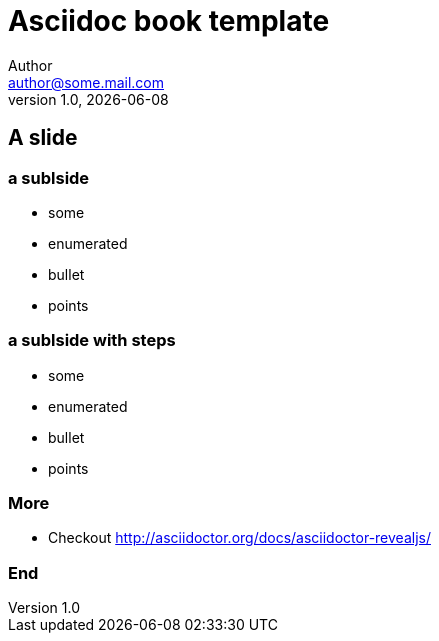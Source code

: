 = Asciidoc book template
Author <author@some.mail.com>
v1.0, {docdate}
:homepage: http://example.com
:example-caption!:
ifndef::imagesdir[:imagesdir: images]
ifndef::lecturedir[:lecturedir: {docdir}]

== A slide

=== a sublside

* some
* enumerated
* bullet
* points


=== a sublside with steps

[%step]
* some
* enumerated
* bullet
* points

=== More

* Checkout http://asciidoctor.org/docs/asciidoctor-revealjs/

=== End